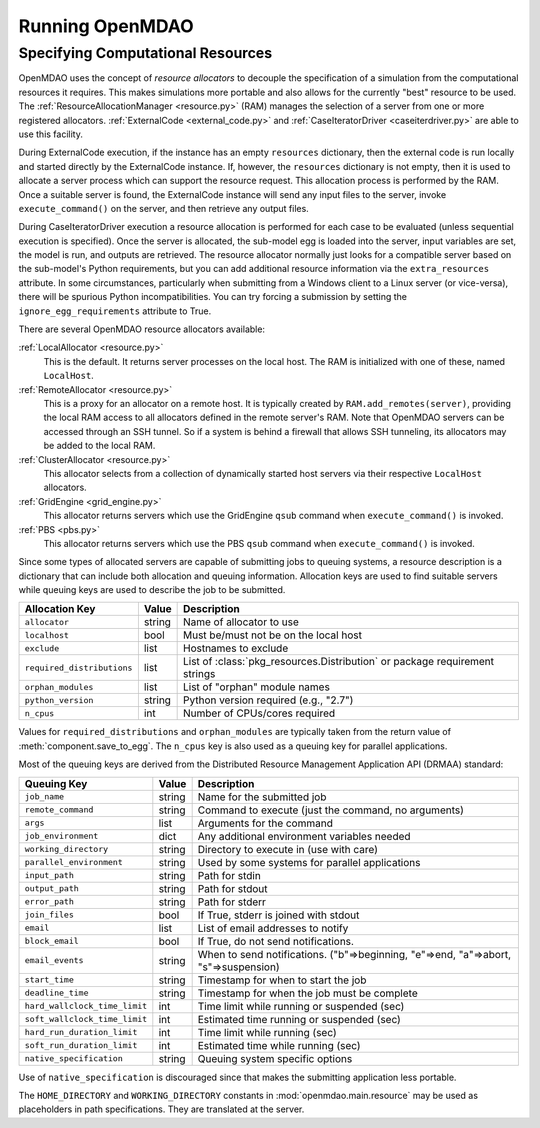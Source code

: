 
Running OpenMDAO
==================

.. _Specifying-Computational-Resources:

Specifying Computational Resources
------------------------------------
OpenMDAO uses the concept of *resource allocators* to decouple the specification
of a simulation from the computational resources it requires.  This makes
simulations more portable and also allows for the currently "best" resource
to be used.  The :ref:`ResourceAllocationManager <resource.py>` (RAM) manages
the selection of a server from one or more registered allocators.
:ref:`ExternalCode <external_code.py>` and
:ref:`CaseIteratorDriver <caseiterdriver.py>` are able to use this facility.

During ExternalCode execution, if the instance has an empty ``resources``
dictionary, then the external code is run locally and started directly by the
ExternalCode instance.  If, however, the ``resources`` dictionary is not empty,
then it is used to allocate a server process which can support the resource
request.  This allocation process is performed by the RAM.  Once a suitable
server is found, the ExternalCode instance will send any input files to the
server, invoke ``execute_command()`` on the server, and then retrieve any output
files.

During CaseIteratorDriver execution a resource allocation is performed for
each case to be evaluated (unless sequential execution is specified).  Once the
server is allocated, the sub-model egg is loaded into the server, input
variables are set, the model is run, and outputs are retrieved.
The resource allocator normally just looks for a compatible server based on
the sub-model's Python requirements, but you can add additional resource
information via the ``extra_resources`` attribute.
In some circumstances, particularly when submitting from a Windows client to a
Linux server (or vice-versa), there will be spurious Python incompatibilities.
You can try forcing a submission by setting the ``ignore_egg_requirements``
attribute to True.

There are several OpenMDAO resource allocators available:

:ref:`LocalAllocator <resource.py>`
    This is the default.  It returns server processes on the local host.
    The RAM is initialized with one of these, named ``LocalHost``.

:ref:`RemoteAllocator <resource.py>`
    This is a proxy for an allocator on a remote host.  It is typically
    created by ``RAM.add_remotes(server)``, providing the local RAM access to
    all allocators defined in the remote server's RAM.  Note that OpenMDAO
    servers can be accessed through an SSH tunnel.  So if a system is behind
    a firewall that allows SSH tunneling, its allocators may be added to the
    local RAM.

:ref:`ClusterAllocator <resource.py>`
    This allocator selects from a collection of dynamically started host
    servers via their respective ``LocalHost`` allocators.

:ref:`GridEngine <grid_engine.py>`
    This allocator returns servers which use the GridEngine ``qsub`` command
    when ``execute_command()`` is invoked.

:ref:`PBS <pbs.py>`
    This allocator returns servers which use the PBS ``qsub`` command
    when ``execute_command()`` is invoked.

Since some types of allocated servers are capable of submitting jobs to queuing
systems, a resource description is a dictionary that can include both
allocation and queuing information.  Allocation keys are used to find suitable
servers while queuing keys are used to describe the job to be submitted.

========================== ======  ===========================================
Allocation Key             Value   Description
========================== ======  ===========================================
``allocator``              string  Name of allocator to use
-------------------------- ------  -------------------------------------------
``localhost``              bool    Must be/must not be on the local host
-------------------------- ------  -------------------------------------------
``exclude``                list    Hostnames to exclude
-------------------------- ------  -------------------------------------------
``required_distributions`` list    List of :class:`pkg_resources.Distribution`
                                   or package requirement strings
-------------------------- ------  -------------------------------------------
``orphan_modules``         list    List of "orphan" module names
-------------------------- ------  -------------------------------------------
``python_version``         string  Python version required (e.g., "2.7")
-------------------------- ------  -------------------------------------------
``n_cpus``                 int     Number of CPUs/cores required
========================== ======  ===========================================

Values for ``required_distributions`` and ``orphan_modules`` are typically taken
from the return value of :meth:`component.save_to_egg`. The ``n_cpus`` key is
also used as a queuing key for parallel applications.

Most of the queuing keys are derived from the Distributed Resource Management
Application API (DRMAA) standard:

=============================  ======  ===============================================
Queuing Key                    Value   Description
=============================  ======  ===============================================
``job_name``                   string  Name for the submitted job
-----------------------------  ------  -----------------------------------------------
``remote_command``             string  Command to execute
                                       (just the command, no arguments)
-----------------------------  ------  -----------------------------------------------
``args``                       list    Arguments for the command
-----------------------------  ------  -----------------------------------------------
``job_environment``            dict    Any additional environment variables needed
-----------------------------  ------  -----------------------------------------------
``working_directory``          string  Directory to execute in (use with care)
-----------------------------  ------  -----------------------------------------------
``parallel_environment``       string  Used by some systems for parallel applications
-----------------------------  ------  -----------------------------------------------
``input_path``                 string  Path for stdin
-----------------------------  ------  -----------------------------------------------
``output_path``                string  Path for stdout
-----------------------------  ------  -----------------------------------------------
``error_path``                 string  Path for stderr
-----------------------------  ------  -----------------------------------------------
``join_files``                 bool    If True, stderr is joined with stdout
-----------------------------  ------  -----------------------------------------------
``email``                      list    List of email addresses to notify
-----------------------------  ------  -----------------------------------------------
``block_email``                bool    If True, do not send notifications.
-----------------------------  ------  -----------------------------------------------
``email_events``               string  When to send notifications. \
                                       ("b"=>beginning, "e"=>end, "a"=>abort, \
                                       "s"=>suspension)
-----------------------------  ------  -----------------------------------------------
``start_time``                 string  Timestamp for when to start the job
-----------------------------  ------  -----------------------------------------------
``deadline_time``              string  Timestamp for when the job must be complete
-----------------------------  ------  -----------------------------------------------
``hard_wallclock_time_limit``  int     Time limit while running or suspended (sec)
-----------------------------  ------  -----------------------------------------------
``soft_wallclock_time_limit``  int     Estimated time running or suspended (sec)
-----------------------------  ------  -----------------------------------------------
``hard_run_duration_limit``    int     Time limit while running (sec)
-----------------------------  ------  -----------------------------------------------
``soft_run_duration_limit``    int     Estimated time while running (sec)
-----------------------------  ------  -----------------------------------------------
``native_specification``       string  Queuing system specific options
=============================  ======  ===============================================

Use of ``native_specification`` is discouraged since that makes the submitting application
less portable.

The ``HOME_DIRECTORY`` and ``WORKING_DIRECTORY`` constants in
:mod:`openmdao.main.resource` may be used as placeholders in path
specifications. They are translated at the server.

